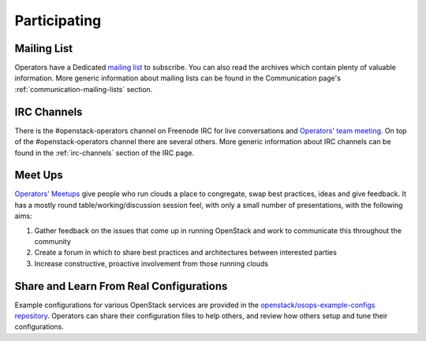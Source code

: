 #############
Participating
#############

Mailing List
=============
Operators have a Dedicated `mailing list
<http://lists.openstack.org/cgi-bin/mailman/listinfo/openstack-operators>`_
to subscribe. You can also read the archives which contain plenty
of valuable information.
More generic information about mailing lists can be found in the Communication
page's :ref:`communication-mailing-lists` section.

IRC Channels
============
There is the #openstack-operators channel on Freenode IRC for live
conversations and `Operators' team meeting
<http://eavesdrop.openstack.org/#OpenStack_OSOps_Team>`_.
On top of the #openstack-operators channel there are several others. More
generic information about IRC channels can be found in the :ref:`irc-channels`
section of the IRC page.

Meet Ups
========
`Operators' Meetups <https://wiki.openstack.org/wiki/Operations/Meetups>`_ give
people who run clouds a place to congregate, swap best practices, ideas and
give feedback. It has a mostly round table/working/discussion session feel,
with only a small number of presentations, with the following aims:

1. Gather feedback on the issues that come up in running OpenStack and work to
   communicate this throughout the community
2. Create a forum in which to share best practices and architectures between
   interested parties
3. Increase constructive, proactive involvement from those running clouds

Share and Learn From Real Configurations
========================================
Example configurations for various OpenStack services are provided in the `openstack/osops-example-configs
repository
<https://git.openstack.org/cgit/openstack/osops-example-configs/tree/README.md>`_.
Operators can share their configuration files to help others, and review how
others setup and tune their configurations.
